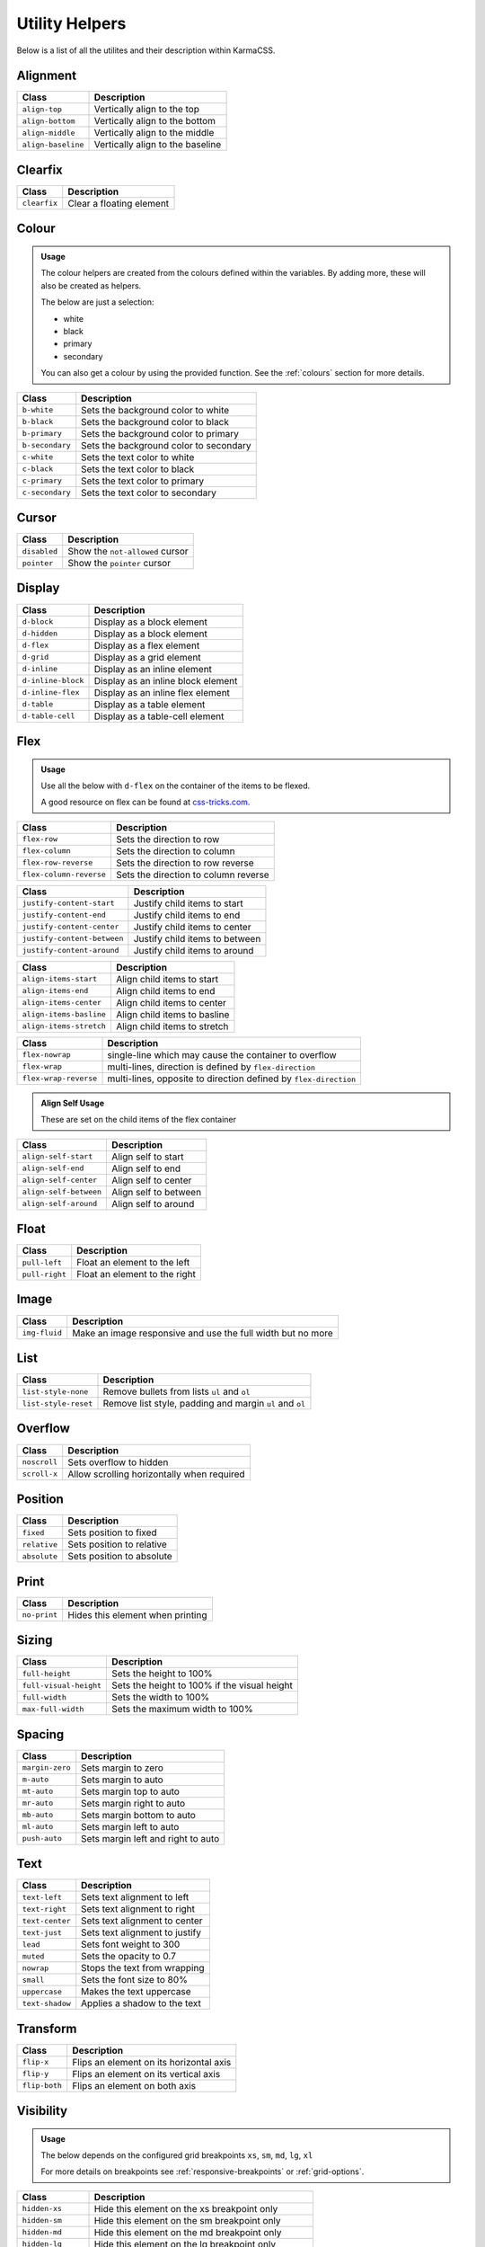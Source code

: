 ***************
Utility Helpers
***************

Below is a list of all the utilites and their description within KarmaCSS.

Alignment
=========

+---------------------------+--------------------------------------------------+
| Class                     | Description                                      |
+===========================+==================================================+
| ``align-top``             | Vertically align to the top                      |
+---------------------------+--------------------------------------------------+
| ``align-bottom``          | Vertically align to the bottom                   |
+---------------------------+--------------------------------------------------+
| ``align-middle``          | Vertically align to the middle                   |
+---------------------------+--------------------------------------------------+
| ``align-baseline``        | Vertically align to the baseline                 |
+---------------------------+--------------------------------------------------+

Clearfix
========

+---------------------------+--------------------------------------------------+
| Class                     | Description                                      |
+===========================+==================================================+
| ``clearfix``              | Clear a floating element                         |
+---------------------------+--------------------------------------------------+

Colour
======

.. admonition:: Usage

    The colour helpers are created from the colours defined within the variables. By adding more, 
    these will also be created as helpers.
   
    The below are just a selection:

    - white
    - black 
    - primary 
    - secondary

    You can also get a colour by using the provided function. See the :ref:`colours` section for more details.

+---------------------------+--------------------------------------------------+
| Class                     | Description                                      |
+===========================+==================================================+
| ``b-white``               | Sets the background color to white               |
+---------------------------+--------------------------------------------------+
| ``b-black``               | Sets the background color to black               |
+---------------------------+--------------------------------------------------+
| ``b-primary``             | Sets the background color to primary             |
+---------------------------+--------------------------------------------------+
| ``b-secondary``           | Sets the background color to secondary           |
+---------------------------+--------------------------------------------------+
| ``c-white``               | Sets the text color to white                     |
+---------------------------+--------------------------------------------------+
| ``c-black``               | Sets the text color to black                     |
+---------------------------+--------------------------------------------------+
| ``c-primary``             | Sets the text color to primary                   |
+---------------------------+--------------------------------------------------+
| ``c-secondary``           | Sets the text color to secondary                 |
+---------------------------+--------------------------------------------------+

Cursor
======

+---------------------------+--------------------------------------------------+
| Class                     | Description                                      |
+===========================+==================================================+
| ``disabled``              | Show the ``not-allowed`` cursor                  |
+---------------------------+--------------------------------------------------+
| ``pointer``               | Show the ``pointer`` cursor                      |
+---------------------------+--------------------------------------------------+

Display
=======

+---------------------------+--------------------------------------------------+
| Class                     | Description                                      |
+===========================+==================================================+
| ``d-block``               | Display as a block element                       |
+---------------------------+--------------------------------------------------+
| ``d-hidden``              | Display as a block element                       |
+---------------------------+--------------------------------------------------+
| ``d-flex``                | Display as a flex element                        |
+---------------------------+--------------------------------------------------+
| ``d-grid``                | Display as a grid element                        |
+---------------------------+--------------------------------------------------+
| ``d-inline``              | Display as an inline element                     |
+---------------------------+--------------------------------------------------+
| ``d-inline-block``        | Display as an inline block element               |
+---------------------------+--------------------------------------------------+
| ``d-inline-flex``         | Display as an inline flex element                |
+---------------------------+--------------------------------------------------+
| ``d-table``               | Display as a table element                       |
+---------------------------+--------------------------------------------------+
| ``d-table-cell``          | Display as a table-cell element                  |
+---------------------------+--------------------------------------------------+

Flex
====

.. admonition:: Usage

    Use all the below with ``d-flex`` on the container of the items to be flexed.

    A good resource on flex can be found at `css-tricks.com <https://css-tricks.com/snippets/css/a-guide-to-flexbox/>`__.

+---------------------------+-------------------------------------------------------------------+
| Class                     | Description                                                       |
+===========================+===================================================================+
| ``flex-row``              | Sets the direction to row                                         |
+---------------------------+-------------------------------------------------------------------+
| ``flex-column``           | Sets the direction to column                                      |
+---------------------------+-------------------------------------------------------------------+
| ``flex-row-reverse``      | Sets the direction to row reverse                                 |
+---------------------------+-------------------------------------------------------------------+
| ``flex-column-reverse``   | Sets the direction to column reverse                              |
+---------------------------+-------------------------------------------------------------------+

+-----------------------------+-----------------------------------------------------------------+
| Class                       | Description                                                     |
+=============================+=================================================================+
| ``justify-content-start``   | Justify child items to start                                    |
+-----------------------------+-----------------------------------------------------------------+
| ``justify-content-end``     | Justify child items to end                                      |
+-----------------------------+-----------------------------------------------------------------+
| ``justify-content-center``  | Justify child items to center                                   |
+-----------------------------+-----------------------------------------------------------------+
| ``justify-content-between`` | Justify child items to between                                  |
+-----------------------------+-----------------------------------------------------------------+
| ``justify-content-around``  | Justify child items to around                                   |
+-----------------------------+-----------------------------------------------------------------+

+-----------------------------+-----------------------------------------------------------------+
| Class                       | Description                                                     |
+=============================+=================================================================+
| ``align-items-start``       | Align child items to start                                      |
+-----------------------------+-----------------------------------------------------------------+
| ``align-items-end``         | Align child items to end                                        |
+-----------------------------+-----------------------------------------------------------------+
| ``align-items-center``      | Align child items to center                                     |
+-----------------------------+-----------------------------------------------------------------+
| ``align-items-basline``     | Align child items to basline                                    |
+-----------------------------+-----------------------------------------------------------------+
| ``align-items-stretch``     | Align child items to stretch                                    |
+-----------------------------+-----------------------------------------------------------------+

+-----------------------------+-------------------------------------------------------------------+
| Class                       | Description                                                       |
+=============================+===================================================================+
| ``flex-nowrap``             | single-line which may cause the container to overflow             |
+-----------------------------+-------------------------------------------------------------------+
| ``flex-wrap``               | multi-lines, direction is defined by ``flex-direction``           |
+-----------------------------+-------------------------------------------------------------------+
| ``flex-wrap-reverse``       | multi-lines, opposite to direction defined by ``flex-direction``  |
+-----------------------------+-------------------------------------------------------------------+


.. admonition:: Align Self Usage

   These are set on the child items of the flex container

+-----------------------------+-----------------------------------------------------------------+
| Class                       | Description                                                     |
+=============================+=================================================================+
| ``align-self-start``        | Align self to start                                             |
+-----------------------------+-----------------------------------------------------------------+
| ``align-self-end``          | Align self to end                                               |
+-----------------------------+-----------------------------------------------------------------+
| ``align-self-center``       | Align self to center                                            |
+-----------------------------+-----------------------------------------------------------------+
| ``align-self-between``      | Align self to between                                           |
+-----------------------------+-----------------------------------------------------------------+
| ``align-self-around``       | Align self to around                                            |
+-----------------------------+-----------------------------------------------------------------+

Float 
=====

+-----------------------------+-----------------------------------------------------------------+
| Class                       | Description                                                     |
+=============================+=================================================================+
| ``pull-left``               | Float an element to the left                                    |
+-----------------------------+-----------------------------------------------------------------+
| ``pull-right``              | Float an element to the right                                   |
+-----------------------------+-----------------------------------------------------------------+

Image 
=====

+-----------------------------+-----------------------------------------------------------------+
| Class                       | Description                                                     |
+=============================+=================================================================+
| ``img-fluid``               | Make an image responsive and use the full width but no more     |
+-----------------------------+-----------------------------------------------------------------+

List 
====

+-----------------------------+-----------------------------------------------------------------+
| Class                       | Description                                                     |
+=============================+=================================================================+
| ``list-style-none``         | Remove bullets from lists ``ul`` and ``ol``                     |
+-----------------------------+-----------------------------------------------------------------+
| ``list-style-reset``        | Remove list style, padding and margin ``ul`` and ``ol``         |
+-----------------------------+-----------------------------------------------------------------+

Overflow 
========

+-----------------------------+-----------------------------------------------------------------+
| Class                       | Description                                                     |
+=============================+=================================================================+
| ``noscroll``                | Sets overflow to hidden                                         |
+-----------------------------+-----------------------------------------------------------------+
| ``scroll-x``                | Allow scrolling horizontally when required                      |
+-----------------------------+-----------------------------------------------------------------+

Position 
========

+-----------------------------+-----------------------------------------------------------------+
| Class                       | Description                                                     |
+=============================+=================================================================+
| ``fixed``                   | Sets position to fixed                                          |
+-----------------------------+-----------------------------------------------------------------+
| ``relative``                | Sets position to relative                                       |
+-----------------------------+-----------------------------------------------------------------+
| ``absolute``                | Sets position to absolute                                       |
+-----------------------------+-----------------------------------------------------------------+

Print 
=====

+-----------------------------+-----------------------------------------------------------------+
| Class                       | Description                                                     |
+=============================+=================================================================+
| ``no-print``                | Hides this element when printing                                |
+-----------------------------+-----------------------------------------------------------------+

Sizing 
======

+-----------------------------+-----------------------------------------------------------------+
| Class                       | Description                                                     |
+=============================+=================================================================+
| ``full-height``             | Sets the height to 100%                                         |
+-----------------------------+-----------------------------------------------------------------+
| ``full-visual-height``      | Sets the height to 100% if the visual height                    |
+-----------------------------+-----------------------------------------------------------------+
| ``full-width``              | Sets the width to 100%                                          |
+-----------------------------+-----------------------------------------------------------------+
| ``max-full-width``          | Sets the maximum width to 100%                                  |
+-----------------------------+-----------------------------------------------------------------+

Spacing 
=======

+-----------------------------+-----------------------------------------------------------------+
| Class                       | Description                                                     |
+=============================+=================================================================+
| ``margin-zero``             | Sets margin to zero                                             |
+-----------------------------+-----------------------------------------------------------------+
| ``m-auto``                  | Sets margin to auto                                             |
+-----------------------------+-----------------------------------------------------------------+
| ``mt-auto``                 | Sets margin top to auto                                         |
+-----------------------------+-----------------------------------------------------------------+
| ``mr-auto``                 | Sets margin right to auto                                       |
+-----------------------------+-----------------------------------------------------------------+
| ``mb-auto``                 | Sets margin bottom to auto                                      |
+-----------------------------+-----------------------------------------------------------------+
| ``ml-auto``                 | Sets margin left to auto                                        |
+-----------------------------+-----------------------------------------------------------------+
| ``push-auto``               | Sets margin left and right to auto                              |
+-----------------------------+-----------------------------------------------------------------+

Text 
====

+-----------------------------+-----------------------------------------------------------------+
| Class                       | Description                                                     |
+=============================+=================================================================+
| ``text-left``               | Sets text alignment to left                                     |
+-----------------------------+-----------------------------------------------------------------+
| ``text-right``              | Sets text alignment to right                                    |
+-----------------------------+-----------------------------------------------------------------+
| ``text-center``             | Sets text alignment to center                                   |
+-----------------------------+-----------------------------------------------------------------+
| ``text-just``               | Sets text alignment to justify                                  |
+-----------------------------+-----------------------------------------------------------------+
| ``lead``                    | Sets font weight to 300                                         |
+-----------------------------+-----------------------------------------------------------------+
| ``muted``                   | Sets the opacity to 0.7                                         |
+-----------------------------+-----------------------------------------------------------------+
| ``nowrap``                  | Stops the text from wrapping                                    |
+-----------------------------+-----------------------------------------------------------------+
| ``small``                   | Sets the font size to 80%                                       |
+-----------------------------+-----------------------------------------------------------------+
| ``uppercase``               | Makes the text uppercase                                        |
+-----------------------------+-----------------------------------------------------------------+
| ``text-shadow``             | Applies a shadow to the text                                    |
+-----------------------------+-----------------------------------------------------------------+

Transform 
=========

+-----------------------------+-----------------------------------------------------------------+
| Class                       | Description                                                     |
+=============================+=================================================================+
| ``flip-x``                  | Flips an element on its horizontal axis                         |
+-----------------------------+-----------------------------------------------------------------+
| ``flip-y``                  | Flips an element on its vertical axis                           |
+-----------------------------+-----------------------------------------------------------------+
| ``flip-both``               | Flips an element on both axis                                   |
+-----------------------------+-----------------------------------------------------------------+

Visibility 
==========

.. admonition:: Usage

    The below depends on the configured grid breakpoints ``xs``, ``sm``, ``md``, ``lg``, ``xl``

    For more details on breakpoints see :ref:`responsive-breakpoints` or :ref:`grid-options`.

+-----------------------------+-----------------------------------------------------------------+
| Class                       | Description                                                     |
+=============================+=================================================================+
| ``hidden-xs``               | Hide this element on the xs breakpoint only                     |
+-----------------------------+-----------------------------------------------------------------+
| ``hidden-sm``               | Hide this element on the sm breakpoint only                     |
+-----------------------------+-----------------------------------------------------------------+
| ``hidden-md``               | Hide this element on the md breakpoint only                     |
+-----------------------------+-----------------------------------------------------------------+
| ``hidden-lg``               | Hide this element on the lg breakpoint only                     |
+-----------------------------+-----------------------------------------------------------------+
| ``hidden-xl``               | Hide this element on the xl breakpoint only                     |
+-----------------------------+-----------------------------------------------------------------+
| ``hidden-xs-down``          | Hide this element on the xs breakpoint and lower                |
+-----------------------------+-----------------------------------------------------------------+
| ``hidden-sm-down``          | Hide this element on the sm breakpoint and lower                |
+-----------------------------+-----------------------------------------------------------------+
| ``hidden-md-down``          | Hide this element on the md breakpoint and lower                |
+-----------------------------+-----------------------------------------------------------------+
| ``hidden-lg-down``          | Hide this element on the lg breakpoint and lower                |
+-----------------------------+-----------------------------------------------------------------+
| ``hidden-xl-down``          | Hide this element on the xl breakpoint and lower                |
+-----------------------------+-----------------------------------------------------------------+
| ``hidden-xs-up``            | Hide this element on the xs breakpoint and lower                |
+-----------------------------+-----------------------------------------------------------------+
| ``hidden-sm-up``            | Hide this element on the sm breakpoint and higher               |
+-----------------------------+-----------------------------------------------------------------+
| ``hidden-md-up``            | Hide this element on the md breakpoint and lower                |
+-----------------------------+-----------------------------------------------------------------+
| ``hidden-lg-up``            | Hide this element on the lg breakpoint and lower                |
+-----------------------------+-----------------------------------------------------------------+
| ``hidden-xl-up``            | Hide this element on the xl breakpoint and lower                |
+-----------------------------+-----------------------------------------------------------------+